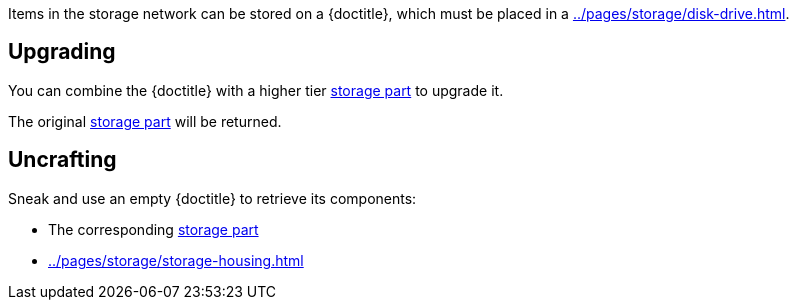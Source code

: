 Items in the storage network can be stored on a {doctitle}, which must be placed in a xref:../pages/storage/disk-drive.adoc[].

== Upgrading

You can combine the {doctitle} with a higher tier xref:../pages/storage/index.adoc#_storage_parts[storage part] to upgrade it.

The original xref:../pages/storage/index.adoc#_storage_parts[storage part] will be returned.

== Uncrafting

Sneak and use an empty {doctitle} to retrieve its components:

- The corresponding xref:../pages/storage/index.adoc#_storage_parts[storage part]
- xref:../pages/storage/storage-housing.adoc[]
